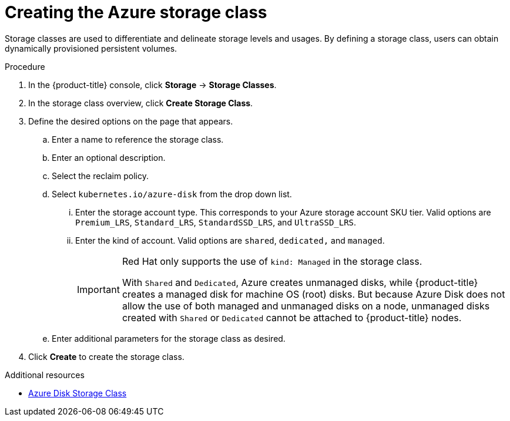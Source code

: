 // Module included in the following assemblies:
//
// * storage/persistent_storage-azure.adoc



[id="storage-create-azure-storage-class_{context}"]
= Creating the Azure storage class

[role="_abstract"]
Storage classes are used to differentiate and delineate storage levels and
usages. By defining a storage class, users can obtain dynamically provisioned
persistent volumes.

.Procedure

. In the {product-title} console, click *Storage* -> *Storage Classes*.

. In the storage class overview, click *Create Storage Class*.

. Define the desired options on the page that appears.

.. Enter a name to reference the storage class.

.. Enter an optional description.

.. Select the reclaim policy.

.. Select `kubernetes.io/azure-disk` from the drop down list.

... Enter the storage account type. This corresponds to your Azure
storage account SKU tier. Valid options are `Premium_LRS`, `Standard_LRS`,
`StandardSSD_LRS`, and `UltraSSD_LRS`.

... Enter the kind of account. Valid options are `shared`, `dedicated,`
and `managed`.
+
[IMPORTANT]
====
Red Hat only supports the use of `kind: Managed` in the storage class.

With `Shared` and `Dedicated`, Azure creates unmanaged disks, while {product-title} creates a managed disk for machine OS (root) disks. But because Azure Disk does not allow the use of both managed and unmanaged disks on a node, unmanaged disks created with `Shared` or `Dedicated` cannot be attached to {product-title} nodes.
====

.. Enter additional parameters for the storage class as desired.

. Click *Create* to create the storage class.

[role="_additional-resources"]
.Additional resources

* https://kubernetes.io/docs/concepts/storage/storage-classes/#new-azure-disk-storage-class-starting-from-v1-7-2[Azure Disk Storage Class]
